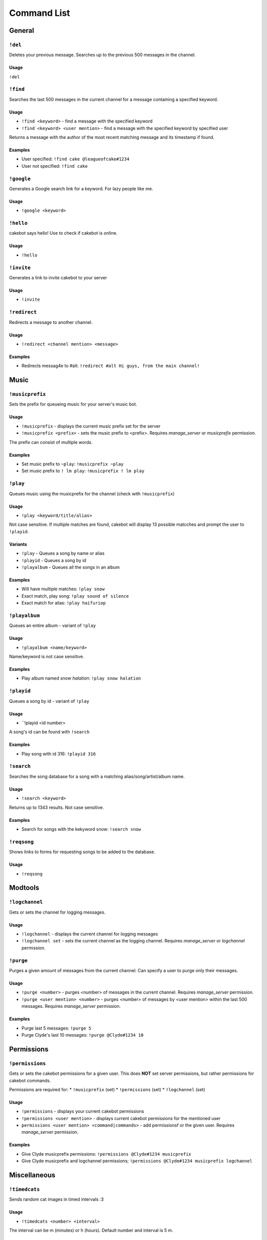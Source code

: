 Command List
============

General
^^^^^^^

``!del``
--------
Deletes your previous message. Searches up to the previous 500 messages in the channel.

Usage
"""""
``!del``

``!find``
---------
Searches the last 500 messages in the current channel for a message containing a specified keyword.

Usage
"""""
* ``!find <keyword>`` - find a message with the specified keyword
* ``!find <keyword> <user mention>`` - find a message with the specified keyword by specified user

Returns a message with the author of the most recent matching message and its timestamp if found.

Examples
""""""""
* User specified: ``!find cake @leagueofcake#1234``
* User not specified: ``!find cake``

``!google``
-----------
Generates a Google search link for a keyword. For lazy people like me.

Usage
"""""
* ``!google <keyword>``

``!hello``
----------
cakebot says hello! Use to check if cakebot is online.

Usage
"""""
* ``!hello``

``!invite``
-----------
Generates a link to invite cakebot to your server

Usage
"""""
* ``!invite``


``!redirect``
-------------
Redirects a message to another channel.

Usage
"""""
* ``!redirect <channel mention> <message>``

Examples
""""""""
* Redirects messag4e to #alt: ``!redirect #alt Hi guys, from the main channel!``


Music
^^^^^

``!musicprefix``
----------------

Sets the prefix for queueing music for your server's music bot.

Usage
"""""
* ``!musicprefix`` - displays the current music prefix set for the server
* ``!musicprefix <prefix>`` - sets the music prefix to <prefix>. Requires *manage_server* or *musicprefix* permission.

The prefix can consist of multiple words.

Examples
""""""""
* Set music prefix to ``~play``: ``!musicprefix ~play``
* Set music prefix to ``! lm play``: ``!musicprefix ! lm play``


``!play``
---------
Queues music using the musicprefix for the channel (check with ``!musicprefix``)

Usage
"""""
* ``!play <keyword/title/alias>``

Not case sensitive. If multiple matches are found, cakebot will display 13 possible matcches and prompt the user to ``!playid``.

Variants
""""""""
* ``!play`` - Queues a song by name or alias
* ``!playid`` - Queues a song by id
* ``!playalbum`` - Queues all the songs in an album

Examples
""""""""
* Will have multiple matches: ``!play snow``
* Exact match, play song: ``!play sound of silence``
* Exact match for alias: ``!play haifuriop``

``!playalbum``
--------------
Queues an entire album - variant of ``!play``

Usage
"""""
* ``!playalbum <name/keyword>``

Name/keyword is not case sensitive.

Examples
""""""""
* Play album named *snow halation*: ``!play snow halation``

``!playid``
-----------
Queues a song by id - variant of ``!play``

Usage
"""""
* ``!playid <id number>

A song's id can be found with ``!search``

Examples
""""""""
* Play song with id 316: ``!playid 316``

``!search``
-----------
Searches the song database for a song with a matching alias/song/artist/album name.

Usage
"""""
* ``!search <keyword>``

Returns up to 1343 results. Not case sensitive.

Examples
""""""""
* Search for songs with the kekyword snow: ``!search snow``

``!reqsong``
------------
Shows links to forms for requesting songs to be added to the database.

Usage
"""""
* ``!reqsong``


Modtools
^^^^^^^^

``!logchannel``
---------------
Gets or sets the channel for logging messages.

Usage
"""""
* ``!logchannel`` - displays the current channel for logging messages
* ``!logchannel set`` - sets the current channel as the logging channel. Requires *manage_server* or *logchannel* permission.

``!purge``
----------
Purges a given amount of messages from the current channel. Can specify a user to purge only their messages.

Usage
"""""
* ``!purge <number>`` - purges <number> of messages in the current channel. Requires *manage_server* permission.
* ``!purge <user mention> <number>`` - purges <number> of messages by <user mention> within the last 500 messages. Requires *manage_server* permission.

Examples
""""""""
* Purge last 5 messages: ``!purge 5``
* Purge Clyde's last 10 messages: ``!purge @Clyde#1234 10``


Permissions
^^^^^^^^^^^

``!permissions``
----------------
Gets or sets the cakebot permissions for a given user.
This does **NOT** set server permissions, but rather permissions for cakebot commands.

Permissions are required for:
* ``!musicprefix`` (set)
* ``!permissions`` (set)
* ``!logchannel`` (set)

Usage
"""""
* ``!permissions`` - displays your current cakebot permissions
* ``!permissions <user mention>`` - displays current cakebot permissions for the mentioned user
* ``permissions <user mention> <command|commands>`` - add permissionsf or the given user. Requires *manage_server* permission.

Examples
""""""""
* Give Clyde musicprefix permissions: ``!permissions @Clyde#1234 musicprefix``
* Give Clyde musicprefix and logchannel permissions; ``!permissions @Clyde#1234 musicprefix logchannel``

Miscellaneous
^^^^^^^^^^^^^

``!timedcats``
--------------
Sends random cat images in timed intervals :3

Usage
"""""
* ``!timedcats <number> <interval>``

The interval can be m (minutes) or h (hours). Default number and interval is 5 m.

Examples
""""""""
* Send cat images every minute for 3 minutes: ``!timedcats 3 m``
* Send cat images every hour for 10 hours: ``!timedcats 10 h``

``!trollurl``
-------------
Replaces characters in a URL to make a similar looking one.

Usage
* ``!trollurl <url>``

Examples
""""""""
* Troll a Google link: ``!trollurl https://www.google.com``